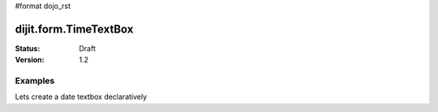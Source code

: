 #format dojo_rst

dijit.form.TimeTextBox
======================

:Status: Draft
:Version: 1.2

Examples
--------

.. cv-compound::

  .. cv:: javascript

     <script type="text/javascript">
     dojo.require("dijit.form.DateTextBox");

     dojo.addOnLoad(function(){
       var dateBox = new dijit.form.DateTextBox({}, "date");
     });
     </script>

  .. cv:: html

     <input type="text" id="date" />

Lets create a date textbox declaratively

.. cv-compound::

  .. cv:: javascript

     <script type="text/javascript">
     dojo.require("dijit.form.DateTextBox");
     </script>

  .. cv:: html

     <input type="text" dojoType="dijit.form.DateTextBox" />

